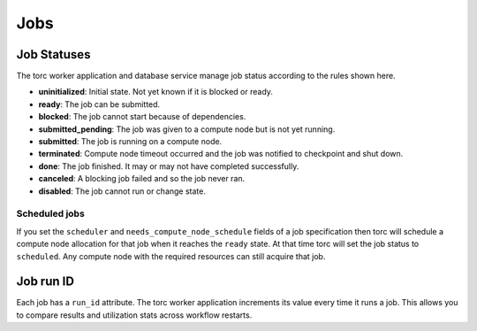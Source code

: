 ####
Jobs
####


.. _job_status:

Job Statuses
============
The torc worker application and database service manage job status according to the rules shown
here.

- **uninitialized**: Initial state. Not yet known if it is blocked or ready.
- **ready**: The job can be submitted.
- **blocked**: The job cannot start because of dependencies.
- **submitted_pending**: The job was given to a compute node but is not yet running.
- **submitted**: The job is running on a compute node.
- **terminated**: Compute node timeout occurred and the job was notified to checkpoint and shut
  down.
- **done**: The job finished. It may or may not have completed successfully.
- **canceled**: A blocking job failed and so the job never ran.
- **disabled**: The job cannot run or change state.

.. graphviz::

   digraph job_statuses {
      "uninitialized" -> "ready";
      "uninitialized" -> "blocked";
      "uninitialized" -> "disabled";
      "disabled" -> "uninitialized";
      "ready" -> "submitted_pending";
      "ready" -> "scheduled";
      "submitted_pending" -> "submitted";
      "submitted_pending" -> "canceled";
      "scheduled" -> "submitted";
      "submitted" -> "done";
      "submitted" -> "terminated";
      "blocked" -> "canceled";
      "blocked" -> "ready";
   }

Scheduled jobs
--------------
If you set the ``scheduler`` and ``needs_compute_node_schedule`` fields of a job specification
then torc will schedule a compute node allocation for that job when it reaches the ``ready`` state.
At that time torc will set the job status to ``scheduled``. Any compute node with the required
resources can still acquire that job.

Job run ID
==========
Each job has a ``run_id`` attribute. The torc worker application increments its value every time it
runs a job. This allows you to compare results and utilization stats across workflow restarts.
